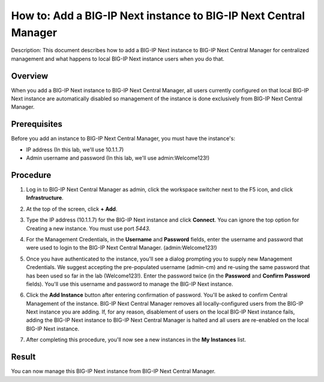 ..  Author: Tami Skelton; revisions by Chad Jenison May 2023 

=================================================================
How to: Add a BIG-IP Next instance to BIG-IP Next Central Manager
=================================================================

Description: This document describes how to add a BIG-IP Next instance to BIG-IP Next Central Manager for centralized management and what happens to local BIG-IP Next instance users when you do that.

Overview
========
When you add a BIG-IP Next instance to BIG-IP Next Central Manager, all users currently configured on that local BIG-IP Next instance are automatically disabled so management of the instance is done exclusively from BIG-IP Next Central Manager.

Prerequisites
=============
Before you add an instance to BIG-IP Next Central Manager, you must have the instance's:

- IP address (In this lab, we'll use 10.1.1.7)
- Admin username and password (In this lab, we'll use admin:Welcome123!)


Procedure
=========
#. Log in to BIG-IP Next Central Manager as admin, click the workspace switcher next to the F5 icon, and click **Infrastructure**.
    .. image:: lab2_img01_login_to_next_central_manager.png
		:scale: 10%
    .. image:: lab2_img02_navigation_to_infrastructure1.png
		:scale: 25%
    .. image:: lab2_img03_navigation_to_infrastructure2.png
		:scale: 25%
#. At the top of the screen, click **+ Add**.
    .. image:: lab2_img04_my_instances_list_add.png
		:scale: 25%
#. Type the IP address (10.1.1.7) for the BIG-IP Next instance and click **Connect**. You can ignore the top option for Creating a new instance. You must use port `5443`.
	.. image:: lab2_img05_add_instance_dialog_1.png
		:scale: 25%
#. For the Management Credentials, in the **Username** and **Password** fields, enter the username and password that were used to login to the BIG-IP Next Central Manager. (admin:Welcome123!)
    .. image:: lab2_img06_login_to_instance.png
		:scale: 25%
#. Once you have authenticated to the instance, you'll see a dialog prompting you to supply new Management Credentials. We suggest accepting the pre-populated username (admin-cm) and re-using the same password that has been used so far in the lab (Welcome123!). Enter the password twice (in the **Password** and **Confirm Password** fields). You'll use this username and password to manage the BIG-IP Next instance.
    .. image:: lab2_img07_add_instance_dialog_2.png
		:scale: 25%
#. Click the **Add Instance** button after entering confirmation of password. You'll be asked to confirm Central Management of the instance. BIG-IP Next Central Manager removes all locally-configured users from the BIG-IP Next instance you are adding. If, for any reason, disablement of users on the local BIG-IP Next instance fails, adding the BIG-IP Next instance to BIG-IP Next Central Manager is halted and all users are re-enabled on the local BIG-IP Next instance.
    .. image:: lab2_img08_central_management_confirmation.png
#. After completing this procedure, you'll now see a new instances in the **My Instances** list.
    .. image:: lab2_img09_instances_list_3_instances.png
		:scale: 25%

Result
======
You can now manage this BIG-IP Next instance from BIG-IP Next Central Manager.
